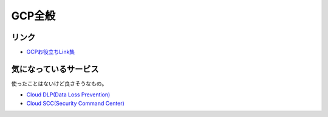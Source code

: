 ========
GCP全般
========

リンク
------

* `GCPお役立ちLink集 <https://github.com/gcpug/nouhau/tree/master/general/poem/link>`_

気になっているサービス
----------------------

使ったことはないけど良さそうなもの。

* `Cloud DLP(Data Loss Prevention) <https://cloudplatform-jp.googleblog.com/2018/04/take-charge-of-your-sensitive-data-with-the-Cloud-DLP-API.html>`_
* `Cloud SCC(Security Command Center) <https://cloudplatform-jp.googleblog.com/2018/05/monitor-your-GCP-environment-with-Cloud-Security-Command-Center.html>`_
